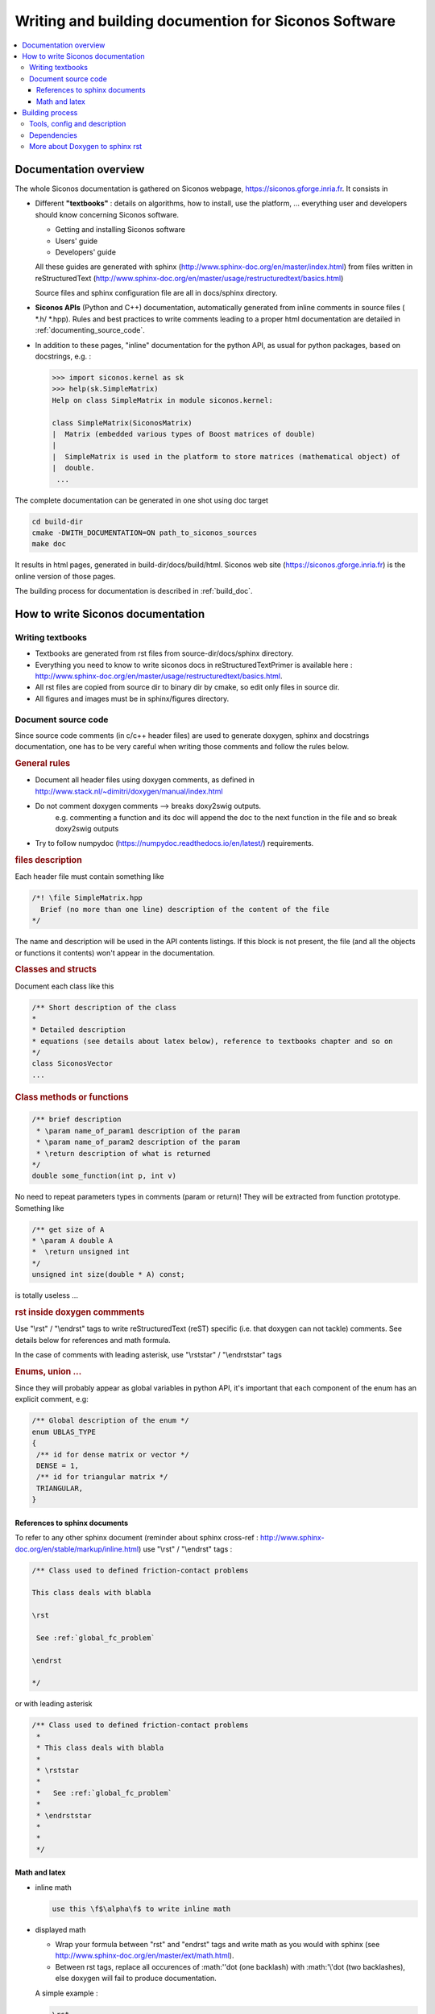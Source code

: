.. _siconos_doc:

=======================================================
 Writing and building documention for Siconos Software
=======================================================


.. contents::
   :local:


.. _about_doc:

Documentation overview
======================

The whole Siconos documentation is gathered on Siconos webpage, https://siconos.gforge.inria.fr.
It consists in

* Different **"textbooks"** : details on algorithms, how to install, use the platform, ... everything user and developers should know concerning Siconos software.

  * Getting and installing Siconos software
  * Users' guide
  * Developers' guide
  
  All these guides are generated with sphinx (http://www.sphinx-doc.org/en/master/index.html) from files written in reStructuredText (http://www.sphinx-doc.org/en/master/usage/restructuredtext/basics.html)

  Source files and sphinx configuration file are all in docs/sphinx directory.

* **Siconos APIs** (Python and C++) documentation, automatically generated from inline comments in source files ( *.h/ *.hpp).
  Rules and best practices to write comments leading to a proper html documentation are detailed in :ref:`documenting_source_code`.



* In addition to these pages, "inline" documentation for the python API, as usual for python packages, based on docstrings, e.g. :

  .. code-block:: python

   >>> import siconos.kernel as sk
   >>> help(sk.SimpleMatrix)
   Help on class SimpleMatrix in module siconos.kernel:

   class SimpleMatrix(SiconosMatrix)
   |  Matrix (embedded various types of Boost matrices of double)
   |
   |  SimpleMatrix is used in the platform to store matrices (mathematical object) of
   |  double.
    ...

    
    
The complete documentation can be generated in one shot using doc target

.. code-block:: bash

   cd build-dir
   cmake -DWITH_DOCUMENTATION=ON path_to_siconos_sources
   make doc


It results in html pages, generated in build-dir/docs/build/html.
Siconos web site (https://siconos.gforge.inria.fr) is the online version of those pages.
   
The building process for documentation is described in :ref:`build_doc`.



.. _doc_rules:

How to write Siconos documentation
==================================

Writing textbooks
-----------------

* Textbooks are generated from rst files from source-dir/docs/sphinx directory.
* Everything you need to know to write siconos docs in reStructuredTextPrimer is available here : http://www.sphinx-doc.org/en/master/usage/restructuredtext/basics.html.
* All rst files are copied from source dir to binary dir by cmake, so edit only
  files in source dir.
* All figures and images must be in sphinx/figures directory.

.. _documenting_source_code:

Document source code
--------------------

Since source code comments (in c/c++ header files) are used to generate doxygen, sphinx and docstrings documentation,
one has to be very careful when writing those comments and follow the rules below.


.. rubric:: General rules

* Document all header files using doxygen comments, as defined in http://www.stack.nl/~dimitri/doxygen/manual/index.html
* Do not comment doxygen comments --> breaks doxy2swig outputs.
    e.g. commenting a function and its doc will append the doc to the next function in the file
    and so break doxy2swig outputs
* Try to follow numpydoc (https://numpydoc.readthedocs.io/en/latest/) requirements.
    
  


.. rubric:: files description

Each header file must contain something like 

.. code-block:: c++

     /*! \file SimpleMatrix.hpp
       Brief (no more than one line) description of the content of the file
     */


The name and description will be used in the API contents listings.
If this block is not present, the file (and all the objects or functions it contents) won't appear in the documentation.

.. rubric:: Classes and structs

Document each class like this

.. code-block:: c++

     /** Short description of the class
     *
     * Detailed description
     * equations (see details about latex below), reference to textbooks chapter and so on
     */
     class SiconosVector
     ...

.. rubric:: Class methods or functions

.. code-block:: c++

     /** brief description
      * \param name_of_param1 description of the param
      * \param name_of_param2 description of the param
      * \return description of what is returned
     */
     double some_function(int p, int v)

No need to repeat parameters types in comments (param or return)! They will be extracted from function prototype.
Something like

.. code-block:: c++

   /** get size of A
   * \param A double A
   *  \return unsigned int
   */
   unsigned int size(double * A) const;

is totally useless ...

.. rubric:: rst inside doxygen commments

Use  "\\rst" / "\\endrst" tags to write reStructuredText (reST) specific (i.e. that doxygen can not tackle) comments.
See details below for references and math formula.

In the case of comments with leading asterisk, use "\\rststar" / "\\endrststar" tags

.. rubric:: Enums, union ...

Since they will probably appear as global variables in python API,
it's important that each component of the enum has an explicit comment, e.g:

.. code-block:: cpp

    /** Global description of the enum */ 
    enum UBLAS_TYPE
    {
     /** id for dense matrix or vector */
     DENSE = 1, 
     /** id for triangular matrix */
     TRIANGULAR,
    }


References to sphinx documents
~~~~~~~~~~~~~~~~~~~~~~~~~~~~~~

To refer to any other sphinx document (reminder about sphinx cross-ref : http://www.sphinx-doc.org/en/stable/markup/inline.html)
use "\\rst" / "\\endrst" tags :

.. code :: rst

  /** Class used to defined friction-contact problems
  
  This class deals with blabla

  \rst
  
   See :ref:`global_fc_problem`

  \endrst

  */

or with leading asterisk

.. code :: rst

  /** Class used to defined friction-contact problems
   *
   * This class deals with blabla
   *
   * \rststar
   *
   *   See :ref:`global_fc_problem`
   *
   * \endrststar
   *  
   *
   */

  

Math and latex
~~~~~~~~~~~~~~

* inline math

  .. code:: rst

     use this \f$\alpha\f$ to write inline math

* displayed math

  - Wrap your formula between "\rst" and "\endrst" tags and write math as you would with sphinx (see http://www.sphinx-doc.org/en/master/ext/math.html).
  - Between rst tags, replace all occurences of :math:'\'dot (one backlash)  with :math:'\\'dot (two backlashes), else doxygen will fail to produce documentation.
  
  A simple example :

  .. code:: rst

     \rst
     
     .. math::
      
        y &=& h(X,t,\lambda,Z)\\
        R &=& g(X,t,\lambda,Z)

     \endrst

  * New line after math keyword is required.
  * Indentation for formula (related to math keyword) is required.
  
  For more complicated maths, use nowrap keyword :
  
  .. code:: rst

     \rst
     
     .. math::
        :nowrap:
      
         \left\{\begin{array}{l}
         y \geq 0, \lambda \geq 0, y^{T} \lambda=0\\
         if y \leq 0 \quad \mbox{then} \quad \\dot y(t^{+}) - e \\dot y(t^{-}) \geq 0, \quad  \lambda \geq 0, (\\dot y(t^{+}) - e \\dot y(t^{-}))^{T} \lambda=0
         \end{array}\right.

     \endrst

     
If you need comments with leading asterisk, use "\rststar" / "\endrststar" tags :

.. code:: rst
   
 * \rststar
 *
 * .. math::
 *    :nowrap:
 *
 *    \begin{eqnarray}
 *    \begin{cases}
 *     M v =  q +  H r \\
 *     u = H^\top v + b \\
 *     \hat u = u +\left[
 *       \left[\begin{array}{c}
 *           \mu^\alpha \|u^\alpha_{T}\|\\
 *           0 \\
 *           0
 *         \end{array}\right]^T, \alpha = 1 \ldots n_c
 *      \right]^T \\ \\
 *      C^\star_{\mu} \ni {\hat u} \perp r \in C_{\mu}
 *     \end{cases}
 *    \end{eqnarray}
 *
 * \endrststar

  

  
.. _build_doc:

Building process
================

One target to generate the whole documentation : 
  
.. code-block:: bash

   cmake -DWITH_DOCUMENTATION=ON ...
   make doc # The whole doc

Resulting files will be in docs/build/html of the current building path.

Below are some details about the documentation generation process, useful only if you want to generate a subpart of the doc or change the configuration and the process.


Tools, config and description
-----------------------------

**Tools:**

* `Doxygen`_ : tool able to generate documentation from annotated C++ sources, in html, xml ...
* `Sphinx`_ : powerful generator of documentation (mostly for Python)
* `Breathe`_ : an extension to reStructuredText and Sphinx to be able to read and render the Doxygen xml outputs.
* `Doxy2swig`_ : converter from doxygen XML to SWIG docstring.


Images are sometimes better than words : the different operations are  detailed on figures below

.. rubric:: Generation of rst files for C++ API


How does it work?

`Doxygen`_ is used to generate xml files from comments in headers of each Siconos component. Python scripts are used to postprocess those xml files and produce rst files fitting with `Breathe`_ requirements and ready for `Sphinx_`.


*Config and sources:*

* cmake/doxygen_tools.cmake : cmake macros and functions calling doxygen
* docs/doctools.py : python tools used to generate docs
* docs/config/doxyxml2sphinx.config.in : doxygen (xml output) for breathe/sphinx

.. figure:: /figures/doc_process/build_breathe.*
   :figclass: align-center

   Generation of rst files for C++ API


.. rubric:: Generation of rst files for Python API

How does it work?

Doxygen generates xml from comments in headers. Some python scripts are
used to postprocess those xml files and produce .i files (swig), ending in
docstrings in generated swig python modules.
We have written a wrapper to doxy2swig (https://github.com/m7thon/doxy2swig) to fit with our needs.
Finally, rst files are generated, based on those docstrings, in autodoc format, for sphinx.

*Config and sources:*

* cmake/swig_python_tools.cmake : python functions used to drive docstrings
  generation
* docs/doctools.py : python tools used to generate docs
* docs/sicodoxy2swig.py : python wrapper used to generates docstrings for swig and python.
  Based on https://github.com/m7thon/doxy2swig.
* docs/config/doxy2swig.config.in : doxygen (xml output) config, for swig and docstrings


.. figure:: /figures/doc_process/build_doxy2swig.*
   :figclass: align-center

   Generation of rst files for Python API

Remark : during generation process, siconos python packages are imported and only
objects with non-empty docstrings are documented. 
 

.. rubric:: html pages generation

How does it work?

All rst files (from source dir and generated for Python and C++ API) and processed by `Sphinx`_ to produce html documentation.
          
*Config and sources:*

* docs/CMakeLists.txt : main driver
* cmake/doxygen_tools.cmake : cmake macros and functions calling doxygen
* cmake/doxygen_warning.cmake : included in LibraryProjectSetup, rules to build "\*.warnings" files.
* docs/sphinx/conf.py.in : main sphinx configuration file
* docs/sphinx/index.rst.in : source for documentation main page
* docs/sphinx/\*/\*.rst : inputs for sphinx doc (textbooks)
* docs/sphinx/figures/\* : all figures used in sphinx doc
* docs/doctools.py : python tools used to generate docs
* docs/config/doxy.config.in : doxygen (html output) config
* docs/config/doxy_warnings.config.in : doxygen (log output) config

            
.. figure:: /figures/doc_process/build_html_process.*
   :figclass: align-center
              
   make doc toolchain
            
.. figure:: /figures/doc_process/targets_dep.*
   :figclass: align-center

   make targets (related to doc) dependencies

           
.. rubric:: Other (exotic) configuration options

* Full doxygen (i.e. extract all from sources!)  html documentation.

  Target : developpers only. Indeed, everything is included in sphinx doc except things like callgraph or collaboration graphs.
  Use this when those graphs are needed. 

  Same as above, with a new cmake option :

.. code-block:: bash

   cmake -DWITH_DOCUMENTATION=ON -DUSE_DEVEL_DOXYGEN=ON
   make doc # The whole doc

Doxygen ouput is set to be "quiet" and without warnings.
But, if required (devel), use:


* Generate doxygen warnings
  
  .. code-block:: bash

     cmake -DWITH_DOCUMENTATION=ON -DWITH_DOXYGEN_WARNINGS=ON
     make filter_warnings
     # if WITH_DOXYGEN_WARNINGS_INFILE=ON, create doxygen_warnings/SUMMARY.warnings
     
  It will generate (during compilation process) and print doxygen warnings, either on screen or in files
  saved in CMAKE_BINARY_DIR/doxygen_warnings (if WITH_DOXYGEN_WARNINGS_INFILE=ON ...).

  doxygen warnings conf is defined in docs/config/doxy_warnings.config.in and setup in
  cmake/doxygen_warnings.cmake.


* Generate docstrings

  .. code-block:: bash

     cmake -DWITH_DOCUMENTATION=ON -DWITH_DOXY2SWIG=ON
     make numerics_docstrings

  This option is set to ON by default.
     
  To produce documentation in python interface, xml outputs from doxygen are used to create swig files containing 'docstrings' for python.

  Comments written in C++ (doxygen) will be available in python interface, e.g. :

  .. code-block:: python

     import siconos.kernel as sk
     help(sk.DynamicalSystem)
   
     Help on class LCP in module siconos.kernel:

     class LCP(LinearOSNS)
     |  Non Smooth Problem Formalization and Simulation.
     |
     |  author: SICONOS Development Team - copyright INRIA
     |
     |  This is an abstract class, that provides an interface to define a non smooth
     |  problem:
     |
     |  *   a formulation (ie the way the problem is written)
     |  *   a solver (algorithm and solving formulation, that can be different from
     |      problem formulation)
     |  *   routines to compute the problem solution.


 
Dependencies
------------

* `Doxygen`_
* `Sphinx`_, sphinxcontrib.bibtex, sphinxcontrib-youtube, sphinxcontrib-napoleon
* sphinx-bootstrap-theme
* `Breathe`_

See docs/requirements.txt for a list of required python packages, and try for example

.. code-block:: bash

   pip install -r ./docs/requirements.txt
   pip install git+https://github.com/sphinx-contrib/youtube.git

See also the file CI/make_siconos_doc.sh that may be helpful to install siconos docs, since it is used by continuous integration on gitlab to provide all dependencies required to build doc on ubuntu. 



More about Doxygen to sphinx rst
--------------------------------

Some other tools to generate rst from doxygen have been tested : Exhale and doxyrest. We prefer breathe, and notes below are just for the records.

Existing tools (as far as we know ...):

* Sphinx/Exhale(breathe) : https://github.com/svenevs/exhale`Sphinx/Exhale
* doxyrest https://github.com/vovkos/doxyrest
* https://bitbucket.org/trlandet/doxygen_to_sphinx_and_swig

Both exhale and doxyrest are available in siconos, (use -DUSE_EXHALE=ON or -DUSE_DOXYREST=ON). 

Exhale conf must be defined in conf.py.in (sphinx) and may also handle doxygen run (xml outputs + rst generations from those outputs).
  
Doxyrest works the same way but is not as convenient as exhale. Outputs are in CMAKE_BINARY_DIR/docs/sphinx/from_doxygen.

Both (exhale and doxyrest) are quite slow and doc generation may take long time ...

It seems that it strongly depends on the chosen theme for sphinx (avoid bootswatch).

* USE_DOXYREST=ON, to generate rst files from xml outputs. Test purpose. Useful to produce rst files from "related pages" of doxygen.
* USE_EXHALE=ON to generate rst files from xml outputs. Test purpose.  Warning : combining this option with EXTRACT_ALL ON    (USE_DEVEL_DOXYGEN=ON) may result in a very long time to build documentation.





.. _Doxygen : http://www.stack.nl/~dimitri/doxygen/

.. _Sphinx : http://www.sphinx-doc.org/en/master/

.. _Breathe : https://github.com/michaeljones/breathe

.. _Doxy2swig : https://github.com/m7thon/doxy2swig
